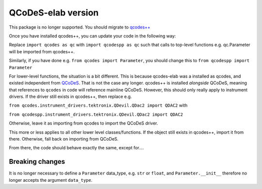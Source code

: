 QCoDeS-elab version
===================================
This package is no longer supported. You should migrate to `qcodes++ <qcodespp.github.io>`__

Once you have installed qcodes++, you can update your code in the following way:

Replace ``import qcodes as qc`` with ``import qcodespp as qc`` such that calls to top-level functions e.g. qc.Parameter will be imported from qcodes++.

Similarly, if you have done e.g. ``from qcodes import Parameter``, you should change this to ``from qcodespp import Parameter``

For lower-level functions, the situation is a bit different. This is because qcodes-elab was a installed as qcodes, and existed independent from `QCoDeS <qcodes.github.io>`__. That is not the case any longer. qcodes++ is installed `alongside` QCoDeS, meaning that references to ``qcodes`` in code will reference mainline QCoDeS. However, this should only really apply to instrument drivers. If the driver still exists in qcodes++, then replace e.g.

``from qcodes.instrument_drivers.tektronix.QDevil.QDac2 import QDAC2`` with

``from qcodespp.instrument_drivers.tektronix.QDevil.QDac2 import QDAC2``

Otherwise, leave it as importing from qcodes to import the QCoDeS driver.

This more or less applies to all other lower level classes/functions. If the object still exists in qcodes++, import it from there. Otherwise, fall back on importing from QCoDeS.

From there, the code should behave exactly the same, except for....

Breaking changes
----------------
It is no longer necessary to define a ``Parameter`` data_type, e.g. ``str`` or ``float``, and ``Parameter.__init__`` therefore no longer accepts the argument ``data_type``.
